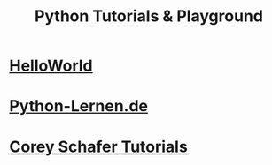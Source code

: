 #+TITLE: Python Tutorials & Playground
#+LANGUAGE: en
#+STARTUP: overview

#+OPTIONS: toc:nil
#+OPTIONS: ^:nil

# don't export trees tagged with:
#+EXCLUDE_TAGS: tasklist noexport broken
# do not export any sections marked as tasks unless TODO or DONE
#+OPTIONS: tasks:("TODO" "DONE")
# do not include task keywords in export
#+OPTIONS: todo:nil

* [[file:helloworld/main.py::from hellopackage.dog import Dog, DogPussy as Cat][HelloWorld]]

* [[file:python-lernen.de/][Python-Lernen.de]]

* [[file:coreyschafer/README.org][Corey Schafer Tutorials]]

